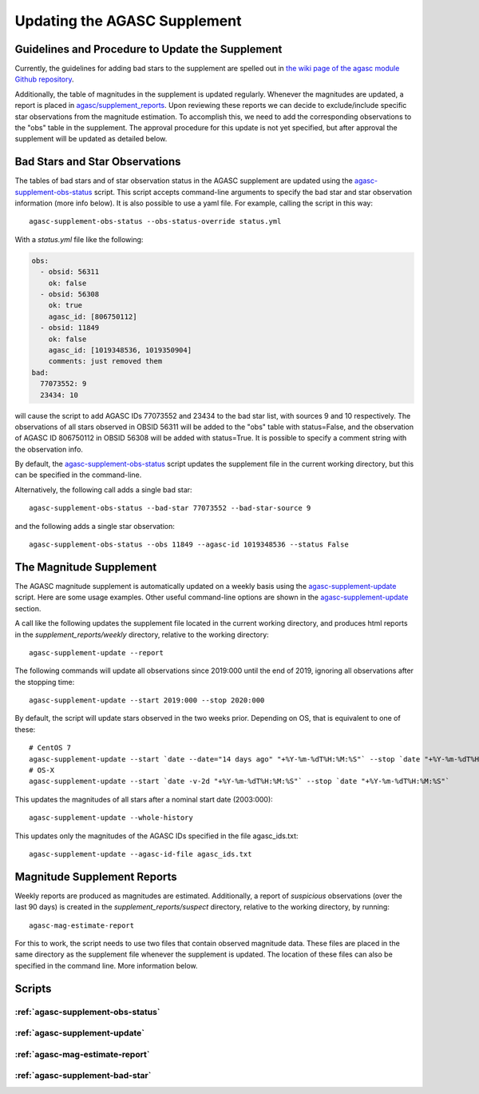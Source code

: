 ====================================
Updating the AGASC Supplement
====================================

Guidelines and Procedure to Update the Supplement
-------------------------------------------------

Currently, the guidelines for adding bad stars to the supplement are spelled out in
`the wiki page of the agasc module Github repository
<https://github.com/sot/agasc/wiki/Add-bad-star-to-AGASC-supplement-manually>`_.

Additionally, the table of magnitudes in the supplement is updated regularly. Whenever the magnitudes are updated, a
report is placed in `agasc/supplement_reports <https://cxc.cfa.harvard.edu/mta/ASPECT/agasc/supplement_reports>`_.
Upon reviewing these reports we can decide to exclude/include specific star observations from the magnitude estimation.
To accomplish this, we need to add the corresponding observations to the "obs" table in the supplement.
The approval procedure for this update is not yet specified, but after approval the supplement will be updated as
detailed below.

Bad Stars and Star Observations
-------------------------------

The tables of bad stars and of star observation status in the AGASC supplement are updated using the
`agasc-supplement-obs-status`_ script. This script accepts command-line arguments to specify the bad star and
star observation information (more info below). It is also possible to use a yaml file. For example, calling the script
in this way::

    agasc-supplement-obs-status --obs-status-override status.yml

With a `status.yml` file like the following:

.. code-block:: yaml

    obs:
      - obsid: 56311
        ok: false
      - obsid: 56308
        ok: true
        agasc_id: [806750112]
      - obsid: 11849
        ok: false
        agasc_id: [1019348536, 1019350904]
        comments: just removed them
    bad:
      77073552: 9
      23434: 10

will cause the script to add AGASC IDs 77073552 and 23434 to the bad star list, with sources 9 and 10 respectively.
The observations of all stars observed in OBSID 56311 will be added to the "obs" table with status=False, and the
observation of AGASC ID 806750112 in OBSID 56308 will be added with status=True. It is possible to specify a comment
string with the observation info.

By default, the `agasc-supplement-obs-status`_ script updates the supplement file in the current working directory, but
this can be specified in the command-line.

Alternatively, the following call adds a single bad star::

    agasc-supplement-obs-status --bad-star 77073552 --bad-star-source 9

and the following adds a single star observation::

    agasc-supplement-obs-status --obs 11849 --agasc-id 1019348536 --status False

The Magnitude Supplement
------------------------

The AGASC magnitude supplement is automatically updated on a weekly basis using the `agasc-supplement-update`_ script.
Here are some usage examples. Other useful command-line options are shown in the `agasc-supplement-update`_ section.

A call like the following updates the supplement file located in the current working directory, and produces html
reports in the `supplement_reports/weekly` directory, relative to the working directory::

    agasc-supplement-update --report

The following commands will update all observations since 2019:000 until the end of 2019, ignoring all observations
after the stopping time::

    agasc-supplement-update --start 2019:000 --stop 2020:000

By default, the script will update stars observed in the two weeks prior. Depending on OS, that is equivalent to one
of these::

    # CentOS 7
    agasc-supplement-update --start `date --date="14 days ago" "+%Y-%m-%dT%H:%M:%S"` --stop `date "+%Y-%m-%dT%H:%M:%S"`
    # OS-X
    agasc-supplement-update --start `date -v-2d "+%Y-%m-%dT%H:%M:%S"` --stop `date "+%Y-%m-%dT%H:%M:%S"`

This updates the magnitudes of all stars after a nominal start date (2003:000)::

    agasc-supplement-update --whole-history

This updates only the magnitudes of the AGASC IDs specified in the file agasc_ids.txt::

    agasc-supplement-update --agasc-id-file agasc_ids.txt

Magnitude Supplement Reports
----------------------------

Weekly reports are produced as magnitudes are estimated. Additionally, a report of `suspicious` observations
(over the last 90 days) is created in the `supplement_reports/suspect` directory, relative to the working directory,
by running::

    agasc-mag-estimate-report

For this to work, the script needs to use two files that contain observed magnitude data.
These files are placed in the same directory as the supplement file whenever the supplement is updated.
The location of these files can also be specified in the command line. More information below.

Scripts
-------

.. _`agasc-supplement-obs-status`:

:ref:`agasc-supplement-obs-status`
^^^^^^^^^^^^^^^^^^^^^^^^^^^^^^^^^^

.. argparse::
   :ref: agasc.scripts.update_obs_status.parser
   :prog: agasc-supplement-obs-status


.. _`agasc-supplement-update`:

:ref:`agasc-supplement-update`
^^^^^^^^^^^^^^^^^^^^^^^^^^^^^^^

.. argparse::
   :ref: agasc.scripts.update_mag_supplement.parser
   :prog: agasc-supplement-update


.. _`agasc-mag-estimate-report`:

:ref:`agasc-mag-estimate-report`
^^^^^^^^^^^^^^^^^^^^^^^^^^^^^^^^^

.. argparse::
   :ref: agasc.scripts.mag_estimate_report.parser
   :prog: agasc-mag-estimate-report

.. _`agasc-supplement-bad-star`:

:ref:`agasc-supplement-bad-star`
^^^^^^^^^^^^^^^^^^^^^^^^^^^^^^^^

.. argparse::
   :ref: agasc.scripts.add_bad_star.parser
   :prog: agasc-supplement-bad-star
